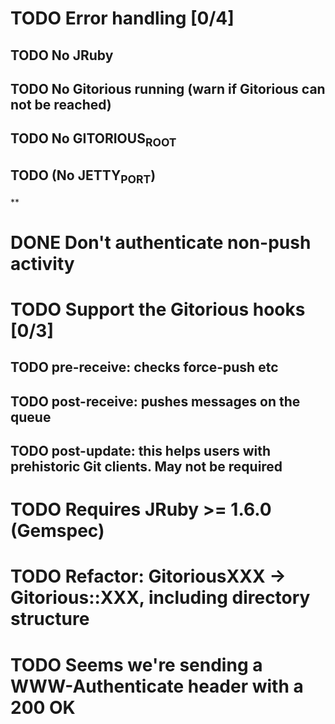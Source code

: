 * TODO Error handling [0/4]
** TODO No JRuby
** TODO No Gitorious running (warn if Gitorious can not be reached)
** TODO No GITORIOUS_ROOT
** TODO (No JETTY_PORT)
**
* DONE Don't authenticate non-push activity
* TODO Support the Gitorious hooks [0/3]
** TODO pre-receive: checks force-push etc
** TODO post-receive: pushes messages on the queue
** TODO post-update: this helps users with prehistoric Git clients. May not be required
* TODO Requires JRuby >= 1.6.0 (Gemspec)
* TODO Refactor: GitoriousXXX -> Gitorious::XXX, including directory structure
* TODO Seems we're sending a WWW-Authenticate header with a 200 OK
